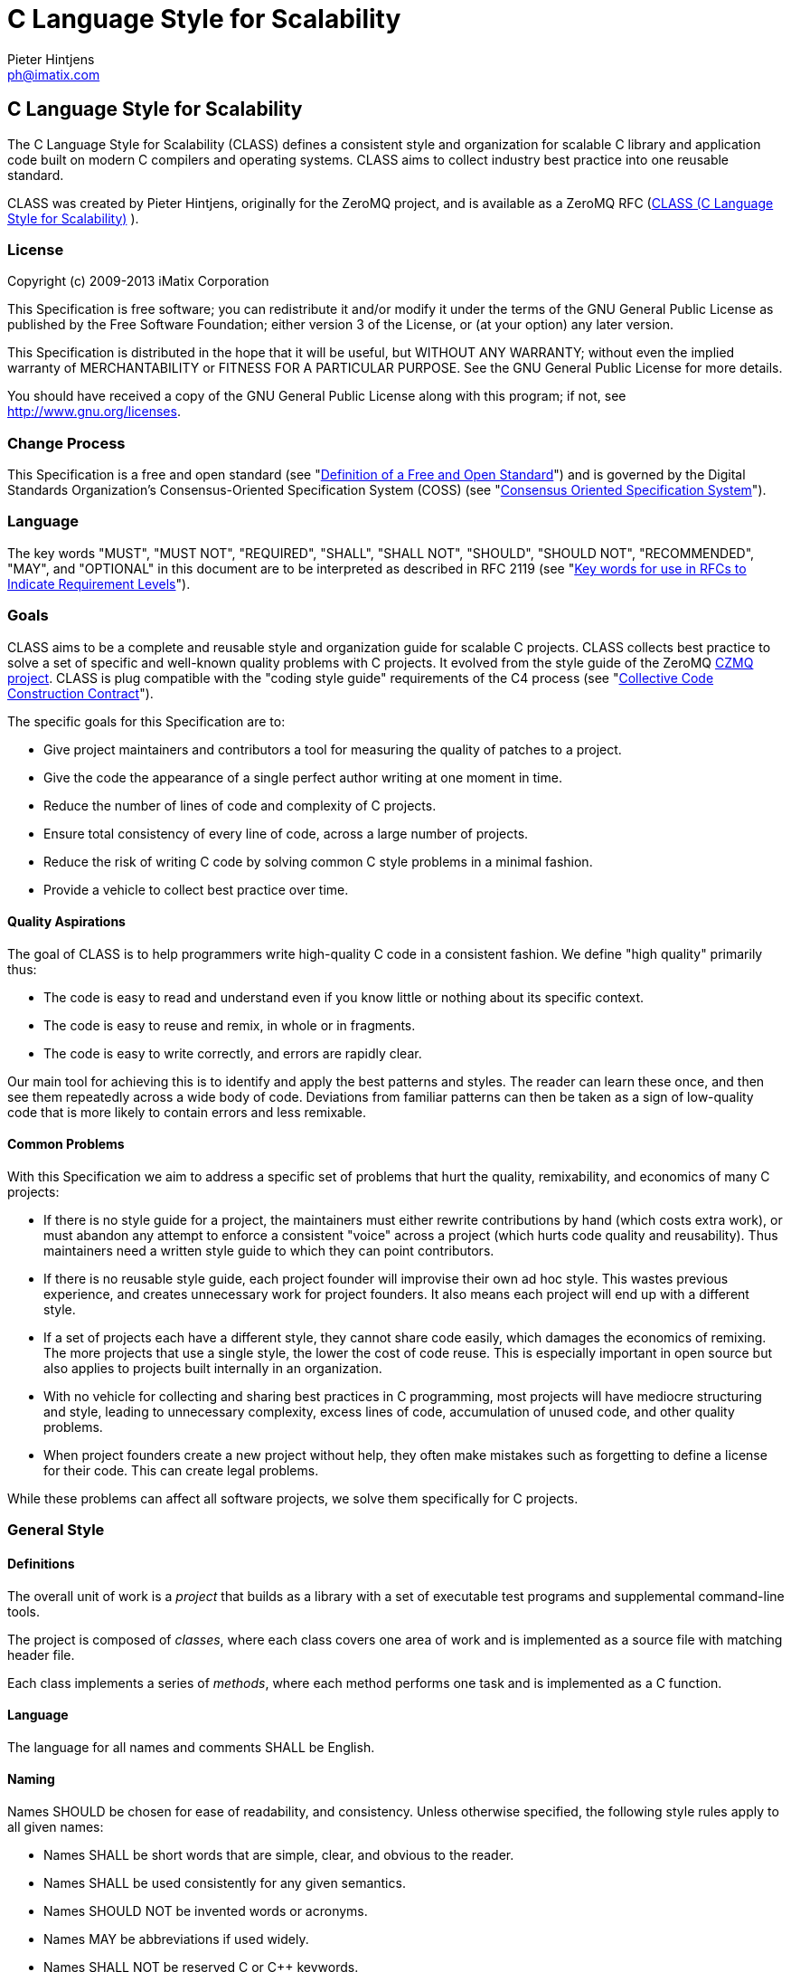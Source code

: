 C Language Style for Scalability
================================
Pieter Hintjens <ph@imatix.com>


== C Language Style for Scalability

The C Language Style for Scalability (CLASS) defines a consistent style
and organization for scalable C library and application code built on
modern C compilers and operating systems. CLASS aims to collect industry
best practice into one reusable standard.

CLASS was created by Pieter Hintjens, originally for the ZeroMQ project, and is
available as a ZeroMQ RFC (link:https://rfc.zeromq.org/spec:21/CLASS/[CLASS (C Language Style for Scalability)] ).

[[license]]
License
~~~~~~~

Copyright (c) 2009-2013 iMatix Corporation

This Specification is free software; you can redistribute it and/or
modify it under the terms of the GNU General Public License as published
by the Free Software Foundation; either version 3 of the License, or (at
your option) any later version.

This Specification is distributed in the hope that it will be useful,
but WITHOUT ANY WARRANTY; without even the implied warranty of
MERCHANTABILITY or FITNESS FOR A PARTICULAR PURPOSE. See the GNU General
Public License for more details.

You should have received a copy of the GNU General Public License along
with this program; if not, see http://www.gnu.org/licenses.

[[change-process]]
Change Process
~~~~~~~~~~~~~~

This Specification is a free and open standard (see
"http://www.digistan.org/open-standard:definition[Definition of a Free
and Open Standard]") and is governed by the Digital Standards
Organization's Consensus-Oriented Specification System (COSS) (see
"http://www.digistan.org/spec:1/COSS[Consensus Oriented Specification
System]").

[[language]]
Language
~~~~~~~~

The key words "MUST", "MUST NOT", "REQUIRED", "SHALL", "SHALL NOT",
"SHOULD", "SHOULD NOT", "RECOMMENDED", "MAY", and "OPTIONAL" in this
document are to be interpreted as described in RFC 2119 (see
"http://tools.ietf.org/html/rfc2119[Key words for use in RFCs to
Indicate Requirement Levels]").

[[goals]]
Goals
~~~~~

CLASS aims to be a complete and reusable style and organization guide
for scalable C projects. CLASS collects best practice to solve a set of
specific and well-known quality problems with C projects. It evolved
from the style guide of the ZeroMQ https://github.com/zeromq/czmq[CZMQ
project]. CLASS is plug compatible with the "coding style guide"
requirements of the C4 process (see
"http://rfc.zeromq.org/spec:16[Collective Code Construction Contract]").

The specific goals for this Specification are to:

* Give project maintainers and contributors a tool for measuring the
quality of patches to a project.
* Give the code the appearance of a single perfect author writing at one
moment in time.
* Reduce the number of lines of code and complexity of C projects.
* Ensure total consistency of every line of code, across a large number
of projects.
* Reduce the risk of writing C code by solving common C style problems
in a minimal fashion.
* Provide a vehicle to collect best practice over time.

[[quality-aspirations]]
Quality Aspirations
^^^^^^^^^^^^^^^^^^^

The goal of CLASS is to help programmers write high-quality C code in a
consistent fashion. We define "high quality" primarily thus:

* The code is easy to read and understand even if you know little or
nothing about its specific context.
* The code is easy to reuse and remix, in whole or in fragments.
* The code is easy to write correctly, and errors are rapidly clear.

Our main tool for achieving this is to identify and apply the best
patterns and styles. The reader can learn these once, and then see them
repeatedly across a wide body of code. Deviations from familiar patterns
can then be taken as a sign of low-quality code that is more likely to
contain errors and less remixable.

[[common-problems]]
Common Problems
^^^^^^^^^^^^^^^

With this Specification we aim to address a specific set of problems
that hurt the quality, remixability, and economics of many C projects:

* If there is no style guide for a project, the maintainers must either
rewrite contributions by hand (which costs extra work), or must abandon
any attempt to enforce a consistent "voice" across a project (which
hurts code quality and reusability). Thus maintainers need a written
style guide to which they can point contributors.
* If there is no reusable style guide, each project founder will
improvise their own ad hoc style. This wastes previous experience, and
creates unnecessary work for project founders. It also means each
project will end up with a different style.
* If a set of projects each have a different style, they cannot share
code easily, which damages the economics of remixing. The more projects
that use a single style, the lower the cost of code reuse. This is
especially important in open source but also applies to projects built
internally in an organization.
* With no vehicle for collecting and sharing best practices in C
programming, most projects will have mediocre structuring and style,
leading to unnecessary complexity, excess lines of code, accumulation of
unused code, and other quality problems.
* When project founders create a new project without help, they often
make mistakes such as forgetting to define a license for their code.
This can create legal problems.

While these problems can affect all software projects, we solve them
specifically for C projects.

[[general-style]]
General Style
~~~~~~~~~~~~~

[[definitions]]
Definitions
^^^^^^^^^^^

The overall unit of work is a _project_ that builds as a library with a
set of executable test programs and supplemental command-line tools.

The project is composed of _classes_, where each class covers one area
of work and is implemented as a source file with matching header file.

Each class implements a series of _methods_, where each method performs
one task and is implemented as a C function.

[[language-1]]
Language
^^^^^^^^

The language for all names and comments SHALL be English.

[[naming]]
Naming
^^^^^^

Names SHOULD be chosen for ease of readability, and consistency. Unless
otherwise specified, the following style rules apply to all given names:

* Names SHALL be short words that are simple, clear, and obvious to the
reader.
* Names SHALL be used consistently for any given semantics.
* Names SHOULD NOT be invented words or acronyms.
* Names MAY be abbreviations if used widely.
* Names SHALL NOT be reserved C or C++ keywords.

[[project-style]]
Project Style
~~~~~~~~~~~~~

[[project-focus]]
Project Focus
^^^^^^^^^^^^^

The project SHALL focus on one identifiable problem space, which SHALL
be stated explicitly in the project README.

[[project-name]]
Project Name
^^^^^^^^^^^^

The project SHALL have these short names and abbreviations:

* A _project short name_ used in paths and URLs that identify the
project. This would be used for instance in the GitHub project name. In
this Specification we will use myproject as the example.
* A _project prefix_ used for project files, output libraries, and
method names. This would be used for instance in the library produced
for the project. The prefix MAY be an acronym. In this Specification we
will use myp as the example.

These names SHALL be noted in the project README.

[[general-layout]]
General Layout
^^^^^^^^^^^^^^

The project SHALL contain at least these files and directories:

* A README file that refers to this Specification and provides other
necessary information about the project.
* A license file (e.g., COPYING or LICENSE) that specifies the terms of
distribution for the project.
* An include directory for all header files.
* A src directory for all library source files.
* The _public header file_ (include/myproject.h).
* Scripts and makefiles to build and test the project on at least one
platform.

The project MAY contain these files and directories which MUST have
these names if present at all:

* An AUTHORS file listing all contributors to the project.
* A doc directory containing documentation.
* The _internal header file_ (src/myp_classes.h).

The project SHOULD install these files:

* The project header files and all class header files that form part of
the public API.
* The project library, named with the project prefix (libmyp.a on POSIX
platforms, myp.dll on Windows).
* Command-line tools, if present.

[[dependencies]]
Dependencies
^^^^^^^^^^^^

The project SHALL depend at least on CZMQ (libczmq), which imports
ZeroMQ (libzmq), to provide portable APIs around networking, threads,
file systems, and other aspects.

[[project-header-files]]
Project Header Files
^^^^^^^^^^^^^^^^^^^^

The project SHALL provide two services via header files:

1.  A set of internal definitions to class source files, which a class
source file can access with a single include statement.
2.  A public API that calling applications can access with a single
include statement.

These two services MAY be combined into one project header file
((myproject.h), or MAY be split into an public header file
(include/myproject.h) and an internal header file (src/myp_classes.h).
The project MAY further break down these header files if necessary.

The public header file SHALL define a version number for the project as
follows:

-----------------------------------------------------------
//  MYPROJECT version macros for compile-time API detection
#define MYPROJECT_VERSION_MAJOR 1
#define MYPROJECT_VERSION_MINOR 0
#define MYPROJECT_VERSION_PATCH 0

#define MYPROJECT_MAKE_VERSION(major, minor, patch) \
    ((major) * 10000 + (minor) * 100 + (patch))
#define MYPROJECT_VERSION \
    MYPROJECT_MAKE_VERSION(MYPROJECT_VERSION_MAJOR, \
                           MYPROJECT_VERSION_MINOR, \
                           MYPROJECT_VERSION_PATCH)
-----------------------------------------------------------

The project header file SHALL assert the required version numbers for
any dependencies immediately after including their respective header
files, like this:

----------------------------------------------
#include <czmq.h>
#if CZMQ_VERSION < 10203
1. error "myproject needs CZMQ/1.2.3 or later"
#endif
----------------------------------------------

Definitions in the public header file are visible to calling
applications as well as class source code. The public header file SHALL
#include all class header files that form part of the public API for the
project.

Definitions in the internal header file are visible only to class source
code. The internal header file, if present, SHALL include the public
header file, all class header files, and all system and library header
files needed by the project. The primary goal here is to keep delicate
system-dependent #include chains in a single place, and away from class
source code.

[[template-readme-file]]
Template README File
^^^^^^^^^^^^^^^^^^^^

----------------------------------------------------------------------------------------
1. Project Title

<One-paragraph statement of the goals of the project, and the problems it aims to solve>

## References

* Contribution policy is defined by C4 (http://rfc.zeromq.org/spec:21).
* Project style guide is defined by CLASS (http://rfc.zeromq.org/spec:14).
 * short name: <shortname>
 * prefix: <prefix>
* Licensed under <license name>, see COPYING
* Language level: C99
----------------------------------------------------------------------------------------

[[language-level]]
Language Level
^^^^^^^^^^^^^^

The project SHOULD use the C99 language for best clarity, but MAY use
the C89 language for compatibility with older platforms. The language
level SHALL be noted in the project README and all source code SHALL
conform to it.

NOTE: Microsoft Visual C/C++ does _not_ support C99 and projects must
build using C++ language extensions to get access to C99 syntax. Because
of this, projects SHOULD NOT use any C99 syntax that is not a strict
subset of C++.

[[use-of-the-preprocessor]]
Use of the Preprocessor
^^^^^^^^^^^^^^^^^^^^^^^

Project source code SHOULD NOT include any header files except the
project header file. This ensures that all class source code compiles in
exactly the same environment.

Project source code SHALL NOT define "magic numbers" (numeric
constants); these SHALL be defined in the external or internal header
file, as appropriate.

Projects MAY use the preprocessor for these purposes:

* To create backwards compatibility with older code.
* To improve portability by e.g., mapping non-portable system calls into
more portable ones.
* To create precise, small macros with high usability.

Projects SHOULD NOT use the preprocessor for other work except when it
significantly reduces the complexity of code.

Macro names SHALL be uppercase when they represent constants, and
lowercase when they act as functions.

[[class-styles]]
Class Styles
~~~~~~~~~~~~

[[file-organization]]
File Organization
^^^^^^^^^^^^^^^^^

Each class SHALL be written as two files:

* A header file: include/myp_myclass.h
* A source file: src/myp_myclass.c

These two files SHALL be the original documentation for the class.
Specifically, the class header SHALL define the API for the class, and
the class source file SHALL define the implementation of each method.

Class names SHALL follow the General Style for Naming. We will use
myclass in examples.

Every source and header file SHALL start with an appropriate file header
that states at least:

* The name of the class or file and its purpose
* The copyright statement for the class
* The name of the project and a URL if relevant
* The summary license statement

Here is a template file header for an MPLv2 open source project:

-----------------------------------------------------------------------------
/*  =========================================================================
    <name> - <description>

    Copyright (c) the Contributors as noted in the AUTHORS file.
    This file is part of MYPROJ, see https://github.com/MYORG/MYPROJ.

    This Source Code Form is subject to the terms of the Mozilla Public
    License, v. 2.0. If a copy of the MPL was not distributed with this
    file, You can obtain one at http://mozilla.org/MPL/2.0/.
    =========================================================================
*/
-----------------------------------------------------------------------------

[[class-types]]
Class Types
^^^^^^^^^^^

We define two types of class:

* _Stateful classes_, where the class provides methods working on
_instances_, which are like "objects" in an object-oriented language.
* _Stateless classes_, where the class provides methods that work purely
on data provided by the caller or system.

A stateful class SHALL provide these methods:

* A constructor method myp_myclass_new ()
* A destructor method myp_myclass_destroy ()
* A self-test method myp_myclass_test ()

A stateful class MAY provide these methods, and SHALL use these names
when providing such functionality:

* A duplicator method myp_myclass_dup ()
* A set of list navigation methods myp_myclass_first () and
myp_myclass_next ().
* Print methods myp_myclass_print () and myp_myclass_fprint ().

A stateless class SHALL provide at least this method:

* A self-test method myp_myclass_test ()

[[method-names]]
Method Names
^^^^^^^^^^^^

Method names SHALL follow the General Style for Naming. Method names
SHOULD be verbs ("destroy", "insert", "lookup") or adjectives ("ready",
"empty", "new"). The method name SHOULD imply the method return type,
where verbs return a success/failure indicator, if anything, and
adjectives return a value or instance.

[[class-header-file]]
Class Header File
^^^^^^^^^^^^^^^^^

The class header file SHALL have this layout:

* The file header
* An outer #ifndef that makes it safe to include the header file
multiple times
* Calling conventions for C++
* A forward reference to the class type, for stateful classes
* Prototypes for the class methods

Here is a template header file for stateful classes, not showing the
file header:

-------------------------------------------------
#ifndef __MYMOD_H_INCLUDED__
#define __MYMOD_H_INCLUDED__

#ifdef __cplusplus
extern "C" {
#endif

//  Opaque class structure
typedef struct _myp_myclass_t myp_myclass_t;

//  Create a new <class name> instance
CZMQ_EXPORT myp_myclass_t *
    myp_myclass_new (void);

//  Destroy a <class name> instance
CZMQ_EXPORT void
    myp_myclass_destroy (myp_myclass_t **self_p);

//  Self test of this class
void
    myp_myclass_test (bool verbose);

#ifdef __cplusplus
}
#endif

#endif
-------------------------------------------------

Here is a similar template header file for stateless classes:

------------------------------------
#ifndef __MYMOD_H_INCLUDED__
#define __MYMOD_H_INCLUDED__

#ifdef __cplusplus
extern "C" {
#endif

//  Self test of this class
int
    myp_myclass_test (bool verbose);

#ifdef __cplusplus
}
#endif

#endif
------------------------------------

All public methods SHALL be declared with CZMQ_EXPORT in the class
header file so that these methods are properly exported on operating
systems that require it.

[[class-source-file]]
Class Source File
^^^^^^^^^^^^^^^^^

The class source file SHALL define:

* The class structure, for stateful classes. This structure SHALL be
_opaque_ and known only to code in the class source file.
* The class methods, in the same order as defined in the class header:
constructor, destructor, other methods, and finally self test.
* Any static functions used in the class methods.
* Any global or static variables needed.

[[class-properties]]
Class Properties
^^^^^^^^^^^^^^^^

For stateful classes, the class structure has one or more properties
defined as a private C structure in the class source file.

This SHOULD be defined as follows:

-------------------------------------------------
//  Structure of our class

struct _myclass_t {
    <type> <name>;              //  <description>
};
-------------------------------------------------

Property names SHALL follow the General Style for Naming. Property names
SHOULD be nouns or adjectives (typically used for Boolean properties).
We will use myprop in examples.

[[method-styles]]
Method Styles
~~~~~~~~~~~~~

[[general-rules]]
General Rules
^^^^^^^^^^^^^

[[argument-names]]
Argument Names
++++++++++++++

Argument names SHALL be consistent with property names.

[[return-values]]
Return Values
+++++++++++++

Success/failure SHALL be indicated by returning an int, with values zero
or -1 respectively.

Strings SHALL be returned as "char *" when they are passed to the
caller, who must free them.

Strings SHALL be returned as "const char *" when the caller may not
modify or free them.

Compound return values, e.g. a size-specified buffer, SHOULD be returned
as fresh objects of a suitable class. The API SHOULD NOT return compound
values via multiple routes, e.g. data via an argument and size via the
return code.

[[the-self-test-method]]
The Self Test Method
^^^^^^^^^^^^^^^^^^^^

In stateless classes, the only standard method is myp_myclass_test (),
which SHALL conduct a self test of the class, returning silently on
success, and asserting on failure.

The self test method shall take this general form:

------------------------------------------------------------------------------
//  --------------------------------------------------------------------------
//  Runs selftest of class

void
myp_myclass_test (int verbose)
{
    printf (" * myp_myclass: ");
    //  Conduct tests of every method
    printf ("OK\n");
}
------------------------------------------------------------------------------

* The self test method SHALL be a primary source of example code for
users of the class.
* The self test method SHOULD cover every other method in the class.

[[stateful-classes]]
Stateful Classes
^^^^^^^^^^^^^^^^

[[the-constructor-method]]
The Constructor Method
++++++++++++++++++++++

The constructor SHALL take this general form:

-----------------------------------------------------------------------------
//  Create a new myp_myclass instance
myp_myclass_t *
myp_myclass_new (<arguments>)
{
    myp_myclass_t *self = (myp_myclass_t *) zmalloc (sizeof (myp_myclass_t));
    assert (self);
    self->someprop = someprop_new ();
    assert (self->someprop);
    return self;
}
-----------------------------------------------------------------------------

* The constructor SHALL initialize all properties in new class
instances. Properties SHALL either get a suitable initial value, or be
set to zero. Very large properties MAY exceptionally be left
uninitialized for performance reasons; such behavior MUST be explicitly
noted in the constructor body.
* Any properties that are dynamically allocated SHOULD be allocated in
the constructor but MAY be left as null.
* The constructor MAY take one or more arguments, which SHALL correspond
to properties to be initialized.
* The constructor SHALL return either a new instance reference, or null,
if construction failed.

[[the-destructor-method]]
The Destructor Method
+++++++++++++++++++++

The destructor SHALL take this general form:

-------------------------------------------------
//  Destroy a myp_myclass instance
void
myp_myclass_destroy (myp_myclass_t **self_p)
{
    assert (self_p);
    if (*self_p) {
        myp_myclass_t *self = *self_p;
        someprop_destroy (&self->someprop);
        anotherprop_destroy (&self->anotherprop);
        lastprop_destroy (&self->lastprop);
        free (self);
        *self_p = NULL;
    }
}
-------------------------------------------------

* The destructor SHALL nullify the provided instance reference.
* The destructor SHALL be idempotent, i.e., can be called safely on the
same instance reference more than once.
* The destructor SHALL safely free properties and child class instances
that are not null.

[[the-duplicator-method]]
The Duplicator Method
+++++++++++++++++++++

The class MAY offer a duplicator method which creates a full copy of an
instance; if it offers such semantics, the method MUST be called
myp_myclass_dup () and take this general form:

----------------------------------------------------
//  Create a copy of a myp_myclass instance

myp_myclass_t *
myp_myclass_dup (myp_myclass_t *self)
{
    if (self) {
        assert (self);
        myp_myclass_t *copy = myp_myclass_new (...);
        if (copy) {
            //  Initialize copy
        }
        return copy;
    }
    else
        return NULL;
}
----------------------------------------------------

* The duplicator SHALL return either a new instance reference, or null,
if construction failed, in the same manner as the constructor.
* The duplicator SHALL accept a null instance reference, and then return
null.
* A duplicated instance SHALL be entirely independent of the original
instance (i.e. all properties SHALL also be duplicated).

[[list-navigation-methods]]
List Navigation Methods
+++++++++++++++++++++++

A class MAY act as a list container for other items, which may be child
class instances, strings, memory blocks, or other structures.

Such a container class SHALL keep the list cursor position in the
instance, and provide the following methods for navigating the list:

-------------------------------------------------------------------
//  Return first item in the list or null if the list is empty

item_t *
myp_myclass_first (myp_myclass_t *self)
{
    assert (self);
    //  Reset cursor to first item in list
    return item;
}

//  Return next item in the list or null if there are no more items

item_t *
myp_myclass_next (myp_myclass_t *self)
{
    assert (self);
    //  Move cursor to next item in list
    return item;
}
-------------------------------------------------------------------

* The navigation methods SHALL return null to indicate "no more items".
* The navigation methods SHALL be idempotent, and specifically, calling
myp_myclass_next () when at the end of the list SHALL return null each
time.
* The class MAY offer myp_myclass_last () and myp_myclass_prev ()
methods.
* The class MAY offer myp_myclass_size () which returns the list size.
* If the class offers methods to create list items, these SHALL be
called myp_myclass_append () (to add to the end of the list) and
myp_myclass_insert () (to add to the start of the list).
* If the class offers a method to remove a list item, this SHALL be
called myp_myclass_delete (); it SHALL take the item reference as
argument, and it SHALL delete the first matching item in the list, if
any.
* If the class maintains multiple lists, it SHALL create unique method
names for each list by adding a list name, e.g.,
myp_myclass_myitem_first ().

[[accessor-methods]]
Accessor Methods
++++++++++++++++

The class MAY expose instance properties via its API, in which case this
SHALL be done through accessor methods.

To return the value of a property the class SHALL define an accessor
method like this:

----------------------------------------
//  Return the value of myprop
<type>
myp_myclass_myprop (myp_myclass_t *self)
{
    assert (self);
    return self->myprop;
}
----------------------------------------

To write the value of a property, if this is permitted, the class SHALL
define an accessor method like this:

-----------------------------------------------------------
//  Set the value of myprop
void
myp_myclass_set_myprop (myp_myclass_t *self, <type> myprop)
{
    assert (self);
    self->myprop = myprop;
}
-----------------------------------------------------------

* Properties exposed by accessor methods MAY not actually exist as such
in the instance; they may be calculated rather than simply copied
to/from the instance structure.

[[formatted-string-arguments]]
Formatted String Arguments
++++++++++++++++++++++++++

When a method (such as an accessor method) accepts a string argument as
primary argument, it SHOULD use a variable argument list and perform
vsnprintf formatting on that string argument.

[[general-methods]]
General Methods
+++++++++++++++

The class MAY offer any number of other methods that operate on the
instance. These methods shall take this general form:

* The first argument to the method SHALL be the instance reference.
* Other arguments may follow.

A method may take ownership of an object instance and then act as a
destructor of the object instance at some later stage. In that case the
method SHALL use the same style as the destructor.

[[return-values-1]]
Return Values
+++++++++++++

Methods SHOULD use one of the following patterns for returning values to
the caller:

* Returning nothing, if no return value is expected.
* Returning a property value, on an accessor method.
* Returning an object instance, on a constructor or duplicator.
* Returning a child value, on a list navigation method.
* Returning zero on success, -1 on failure.
* Returning a freshly-allocated string.

[[code-style]]
Code Style
~~~~~~~~~~

[[thread-safety]]
Thread Safety
^^^^^^^^^^^^^

* All methods SHALL be thread safe.
* Class instances SHOULD NOT generally be thread safe; a class instance
will be owned by a single calling thread.
* In exceptional cases class instances MAY be made thread safe by the
addition of mutexes or locks inside methods.

[[heap-use]]
Heap Use
^^^^^^^^

One of the goals of CLASS is to hide heap use as far as possible within
classes. Application programs SHOULD use the heap only through
constructors and duplicators (including the library strdup () function).
Class methods MAY use the heap with care, but follow these rules:

* When a class instance has been destroyed, all heap memory it used MUST
be freed. Classes SHALL NOT leak memory under any conditions except
during abnormal termination (e.g., on a failed assertion).
* Non-atomic properties SHOULD be re-allocated (i.e., freed and
allocated) in accessor functions that modify them, as needed.
* The instance structure MAY use char arrays instead of heap allocated
char pointers.
* When freeing a non-atomic property outside the destructor, a method
MUST set the property to null if it does not allocate a new value
immediately.

[[static-variables]]
Static Variables
^^^^^^^^^^^^^^^^

Classes SHOULD NOT use static variables except in exceptional cases,
such as for global variables.

Static variables are not thread safe and they are therefore considered
poor practice.

Particularly for representing any temporary state inside a class body,
stack variables SHALL be used in place of static variables.

[[static-functions]]
Static Functions
^^^^^^^^^^^^^^^^

Functions that are not exported by a class are defined as static and
named s_functionname () with no use of the project prefix or class name.

Static functions MAY be defined before first use, or MAY be prototyped
and defined immediately after first use.

Static functions SHOULD NOT be collected at the end of the class source
code.

[[code-style-1]]
Code Style
~~~~~~~~~~

[[indentation]]
Indentation
^^^^^^^^^^^

Indentation SHALL be 4 spaces per level. Tab characters SHALL NOT be
used in code.

[[declarations]]
Declarations
^^^^^^^^^^^^

Functions SHALL be prototyped as follows:

-------------------------
<type>
    <name> (<arguments>);
-------------------------

Functions SHALL be defined as follows:

--------------------
<type>
<name> (<arguments>)
{
    <body>
}
--------------------

When the project uses C99, stack variables SHALL be defined in-line, as
close as possible to their first use, and initialized. For example:

--------------------------------------------
myp_myclass_t *myclass = myp_myclass_new ();
char *comma = strchr (surname, '.');
--------------------------------------------

When the project uses C89, stack variables SHALL all be defined and
initialized at the start of the function or method where they are used.

* Variables and functions SHALL use lower-case names.
* Where necessary, underlines SHALL be used to separate parts of a name.
* Variable names like i and temp that carry no information SHALL NOT be
used.

[[statements]]
Statements
^^^^^^^^^^

Code lines of more than 80-100 characters SHOULD be folded for
readability.

Single-statement blocks SHALL NOT be enclosed in brackets.

This is the form of a single-statement block:

--------------------
if (comma == NULL)
    comma = surname;
--------------------

In else statements, the else SHALL be put on a line by itself.

Multiple if/else tests SHALL be stacked vertically to indicate that the
order is arbitrary.

This is the form of a stacked if statement block:

---------------------------
if (command == CMD_HELLO)
    puts ("hello");
else
if (command == CMD_GOODBYE)
    puts ("goodbye");
else
if (command == CMD_ERROR)
    puts ("error");
---------------------------

With multi-statement conditional blocks, the closing bracket SHALL be
put on a line by itself, aligned with the opening keyword.

This is the form of a stacked if statement block with brackets around
each conditional block:

------------------------------------------
if (command == CMD_HELLO) {
    puts ("hello");
    myp_peer_reply (peer, CMD_GOODBYE);
}
else
if (command == CMD_GOODBYE) {
    puts ("goodbye");
    myp_peer_reply (peer, CMD_DISCONNECT);
}
else
if (command == CMD_ERROR) {
    puts ("error");
    myp_peer_close (peer);
}
------------------------------------------

This is the form of a while statement:

------------------------------------
char *comma = strchr (surname, ',');
while (comma) {
    *comma = ' ';
    comma = strchr (surname, ',');
}
------------------------------------

[[comments]]
Comments
^^^^^^^^

Comments on code SHALL be used lightly and where necessary.

In C99 projects the syntax for comments is:

* In-line comments SHALL use the C++ // style.
* Multi-line comments MAY use the C /* ... */ style or MAY use the C++
style.

In C89 projects the syntax for all comments SHALL be the C /* ... */
style.

* When possible in-line comments shall start at column 33.
* In in-line comments, the // or /* shall be followed by two spaces.
* Every function shall have a multi-line comment header that briefly
explains its purpose.
* Method comment headers SHALL be preceded by a line of hyphens ending
at column 78.
* Suitably-marked-up comments before a function MAY be used as source
material for reference documentation.

This is the general template for a method comment header:

------------------------------------------------------------------------------
//  --------------------------------------------------------------------------
//  Finds the first item in the list, returns null if the list is empty.

myp_myclass_t *
myp_myclass_first (myp_myclass_t *self)
{
    ...
------------------------------------------------------------------------------

* Every property in a class structure SHALL have a 1-line in-line
comment that describes its purpose.
* Comments SHALL NOT be used to compensate for illegible code.
* Code that cannot be reasonable read and understood by the casual
reader SHOULD be rewritten, not annotated.
* Properties and functions whose semantics are not clear from their
names SHOULD be renamed, not annotated.

[[blank-lines]]
Blank Lines
^^^^^^^^^^^

Blank lines SHALL be used to separate blocks of code to improve
readability, in these cases:

* After the closing bracket of a function body and before the comment
header for a function.
* To break up blocks of code that exceed 6-8 lines.
* After assertions at the start of a class body.
* After an if statement with a single-statement block.
* After multi-line case blocks inside a switch statement.
* After multi-line comment blocks.

Blank lines SHALL not be used in these cases:

* After the closing bracket of a conditional block.
* To separate individual lines of code that could better be grouped
together.

[[vertical-alignment]]
Vertical Alignment
^^^^^^^^^^^^^^^^^^

Code SHALL NOT use extra spacing to create vertical alignment.

------------------------------------
char *comma = strchr (surname, ',');
while (comma) {
    *comma = ' ';
    comma = strchr (surname, ',');
}
------------------------------------

[[punctuation]]
Punctuation
^^^^^^^^^^^

Punctuation SHALL follow English rules as far as possible.

This is the style for unary operators, with a space after but not before
the operator:

-----------
char_nbr++;
-----------

This is the style for binary operators, with a space before and after
the operator:

------------------
comma = comma + 1;
------------------

This is the style for the ?: operator:

---------------------------------------------
comma = comma? comma + 1: strchr (name, '.');
---------------------------------------------

This is the style for semi-colons, with a space after but not before:

-----------------------------------------
for (char_nbr = 0; *char_nbr; char_nbr++)
    char_nbr++;
-----------------------------------------

This is the style for parentheses, with a space before the opening, and
after the closing parenthesis, with multiple opening or closing
parentheses joined together without spaces:

--------------------------------------------
node = (node_t *) zmalloc (sizeof (node_t));
if (!node)
    return -1;
--------------------------------------------

This is the style for square brackets:

------------------------
comma = name [char_nbr];
------------------------

This is the style for pointer dereferences, with no space before or
after the '->':

---------------------------
self->name = strdup (name);
---------------------------

[[assertions]]
Assertions
^^^^^^^^^^

Classes SHOULD check the validity of arguments using assertions. That
is, misuse of the API is considered a programming error, not a run-time
error.

* Assertions SHALL be used for their documentary value, for example to
warn the reader, "this argument SHALL NOT be null".
* Assertions on arguments SHALL come at the start of the class body and
SHALL follow the order of the arguments.
* Assertions MAY be used on return values from function calls if such
failures cannot safely be handled by the code.
* Assertions MAY be used on internal state (e.g., instance properties)
to assert a mandatory condition for continuing.
* Assertions SHALL NOT be used to trap errors on external conditions,
e.g., bad user input, invalid protocol messages, etc.
* Assertions SHOULD be used to trap errors on internal APIs, e.g.
invalid messages sent from one thread to another.
* Assertions SHALL NOT have side-effects since the entire statement may
be removed by an optimizing compiler.

[[exiting-functions-and-goto-statements]]
Exiting Functions and Goto Statements
^^^^^^^^^^^^^^^^^^^^^^^^^^^^^^^^^^^^^

The return statement MAY be used at any point in a function to return to
the caller.

If the function needs to do clean-up (e.g., free a number of
properties), the code MAY use goto and a single clean-up block at the
end of the function. Such a clean-up block SHALL follow the last
"normal" return.

A void function SHALL NOT end in an empty return statement.

[[recommended-patterns]]
Recommended Patterns
^^^^^^^^^^^^^^^^^^^^

* The recommended pattern for an open-ended loop is `while (true) {}`,
with break statements as needed to exit the loop.
* The recommended pattern for array iteration is:

----------------------------------------------------------------
for (array_index = 0; array_index < array_size; array_index++) {
    //  Access element [array_index]
}
----------------------------------------------------------------

* The recommended pattern for list iteration is:

-----------------------------------------------------------------------
myp_myclass_t *myclass = (myp_myclass_t *) myp_myclass_first (myclass);
while (myclass) {
    //  Do something
    myclass = (myp_myclass_t *) myp_myclass_next (myclass);
}
-----------------------------------------------------------------------

[[portability]]
Portability
~~~~~~~~~~~

[[portable-versus-native-classes]]
Portable Versus Native Classes
^^^^^^^^^^^^^^^^^^^^^^^^^^^^^^

All projects SHALL depend at least on ZeroMQ (libzmq) and CZMQ
(libczmq), which provide portable APIs around networking, threads, file
systems, and other aspects.

* A class SHALL be either "portable" or "native".
* A portable class SHALL NOT use the preprocessor to compile differently
on different systems.
* A native class SHALL export a properly abstracted API that hides
system differences, and SHALL use the preprocessor to compile
differently on different systems.
* A native class SHALL use the preprocessor macros defined in
czmq_prelude.h, and specifically the *WINDOWS*, *UNIX*, and __UTYPE_ABC
macros.
* A native class SHALL NOT use preprocessor macros supplied by any
specific build system. If the CZMQ-supplied macros are not sufficient
these can be improved and extended.
* The project architect SHOULD aim to fully separate portable and native
classes, so that application developers see and write only portable
classes.

This example shows the general style of native code:

---------------------------------
#if (defined (__UNIX__))
    pid = GetCurrentProcessId ();
#elif (defined (__WINDOWS__))
    pid = getpid ();
#else
    pid = 0;
#endif
---------------------------------

[[portable-language]]
Portable Language
^^^^^^^^^^^^^^^^^

The following types and macros are defined by CZMQ and may be used
safely in all code:

* bool, true, false: Boolean data type and constants.
* byte, dbyte, qbyte: unsigned 1-, 2-, and 4-octet integers.
* uint, ulong: unsigned integers and longs.
* int32_t, int64_t: signed 32-bit and 64-bit integers.
* uint32_t, uint64_t: unsigned 32-bit and 64-bit integers.
* streq (s1, s2): preferred over strcmp (s1, s2) == 0.
* strneq (s1, s2): preferred over strcmp (s1, s2) != 0.
* randof (number): return random integer in range 0 .. number - 1.
* srandom: typically used like this: srandom ((unsigned) time (NULL));
* inline, snprintf, vsnprintf: Windows uses non-POSIX variants with
underscores.

[[compiler-warnings]]
Compiler Warnings
^^^^^^^^^^^^^^^^^

Compiler warnings SHOULD always be treated as fatal. The following is a
list of constructs known to cause warnings on some but not all
compilers:

* Assigning a void pointer to a typed pointer without a cast. Always
cast a void * before assigning it to a typed pointer.
* Failing to return a value in a non-void function. Always end a
non-void function with a return statement.

[[code-generation]]
Code Generation
~~~~~~~~~~~~~~~

Code generation MAY be used to produce classes mechanically when there
is compelling benefit.

* The code generator SHOULD be GSL, from https://github.com/imatix/gsl.
* All code generation scripts SHALL be in the project src subdirectory.
* All model data (XML files) SHALL be in the project src directory.
* If only parts of a class are generated, these parts SHALL have the
extension .inc and SHALL be generated into the project src directory,
and SHALL be included in the class source file using an #include
statement.
* Code generation SHALL be done as a manual step. For example, "make
code." All generated code SHALL be committed into the project as for
hand-written files.
* Code generation SHALL be fully idempotent, that is, generated code
SHALL NOT contain any date or time stamps.
* Code generation SHALL be treated as a form of dangerous abstraction
that creates significant barriers to readers. A good rule of thumb is
that for code generation to be profitable, it should reduce the lines of
code written by hand by 80-90%.
* Generated code SHALL contain a warning of this form at the start:
"GENERATED SOURCE CODE, DO NOT EDIT".
* Generated code SHALL otherwise conform to this Specification so that
it is indistinguishable from hand-written code.

[[security-aspects]]
Security Aspects
~~~~~~~~~~~~~~~~

[[thread-safety-1]]
Thread Safety
^^^^^^^^^^^^^

The use of opaque data structures that are accessed via references is
thread safe. However:

* Code SHALL NOT share state between threads except in exceptional and
limited cases. Threads SHALL communicate by passing 0MQ messages.
* Classes SHALL not use static variables since this is not re-entrant,
thus not thread safe.
* Class instances SHALL NOT be passed between threads except in
"hand-off" cases.
* Code SHOULD NOT use mutexes, locks, or other mechanisms to share state
between threads.
* Code MUST NOT use non-thread safe system calls such as basename ().

[[buffer-overflows]]
Buffer Overflows
^^^^^^^^^^^^^^^^

* Code MUST always truncate over-long data.
* Code MUST NOT use unsafe system calls such as gets ().

[[known-weaknesses]]
Known Weaknesses
^^^^^^^^^^^^^^^^

* The heavy reliance on heap memory means that CLASS applications are
vulnerable to denial-of-service attacks. Applications can mitigate this
risk by enforcing limits on the number of class instances they create.
* The heavy reliance on heap memory makes CLASS unsuitable for embedded
systems where all memory use must be static.
* In most CLASS applications it is difficult to handle an "out of
memory" error in any way except to abort.

